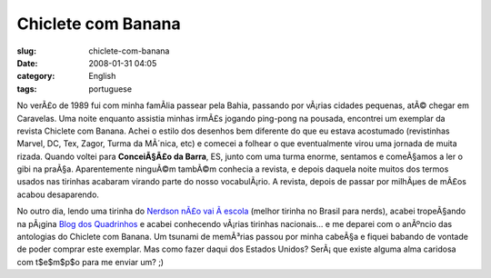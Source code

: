 Chiclete com Banana
###################
:slug: chiclete-com-banana
:date: 2008-01-31 04:05
:category: English
:tags: portuguese

|I used to love this Brazilian comic book|

No verÃ£o de 1989 fui com minha famÃ­lia passear pela Bahia, passando
por vÃ¡rias cidades pequenas, atÃ© chegar em Caravelas. Uma noite
enquanto assistia minhas irmÃ£s jogando ping-pong na pousada, encontrei
um exemplar da revista Chiclete com Banana. Achei o estilo dos desenhos
bem diferente do que eu estava acostumado (revistinhas Marvel, DC, Tex,
Zagor, Turma da MÃ´nica, etc) e comecei a folhear o que eventualmente
virou uma jornada de muita rizada. Quando voltei para **ConceiÃ§Ã£o da
Barra**, ES, junto com uma turma enorme, sentamos e comeÃ§amos a ler o
gibi na praÃ§a. Aparentemente ninguÃ©m tambÃ©m conhecia a revista, e
depois daquela noite muitos dos termos usados nas tirinhas acabaram
virando parte do nosso vocabulÃ¡rio. A revista, depois de passar por
milhÃµes de mÃ£os acabou desaparendo.

No outro dia, lendo uma tirinha do `Nerdson nÃ£o vai Ã 
escola <http://nerdson.com/>`__ (melhor tirinha no Brasil para nerds),
acabei tropeÃ§ando na pÃ¡gina `Blog dos
Quadrinhos <http://blogdosquadrinhos.blog.uol.com.br/>`__ e acabei
conhecendo vÃ¡rias tirinhas nacionais… e me deparei com o anÃºncio das
antologias do Chiclete com Banana. Um tsunami de memÃ³rias passou por
minha cabeÃ§a e fiquei babando de vontade de poder comprar este
exemplar. Mas como fazer daqui dos Estados Unidos? SerÃ¡ que existe
alguma alma caridosa com t$e$m$p$o para me enviar um? ;)

.. |I used to love this Brazilian comic book| image:: http://farm3.static.flickr.com/2260/2231441821_6b23c2c026_o.jpg
   :target: http://www.flickr.com/photos/ogmaciel/2231441821/
